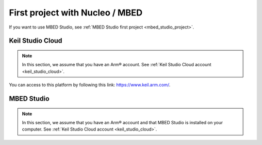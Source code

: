 First project with Nucleo / MBED
################################
	
If you want to use MBED Studio, see :ref:`MBED Studio first project <mbed_studio_project>`.

Keil Studio Cloud
*****************

.. note::

	In this section, we assume that you have an Arm® account. See :ref:`Keil Studio Cloud account <keil_studio_cloud>`.


You can access to this platform by following this link: https://www.keil.arm.com/. 



.. _mbed_studio_project:

MBED Studio
***********

.. note::

	In this section, we assume that you have an Arm® account and that MBED Studio is installed on your computer. See :ref:`Keil Studio Cloud account <keil_studio_cloud>`.